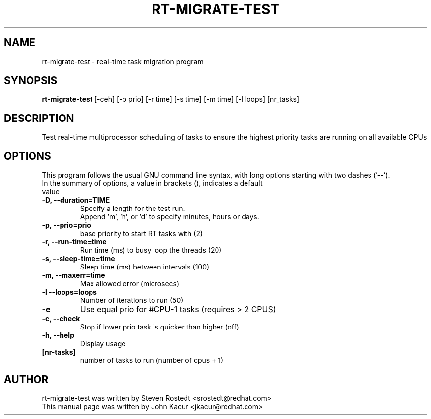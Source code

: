 .\"
.TH RT-MIGRATE-TEST 8 "April 21, 2016"
.\" Please adjust this date whenever editing this manpage
.SH NAME
rt-migrate-test \- real-time task migration program
.SH SYNOPSIS
.B rt-migrate-test 
.RI "[\-ceh] [\-p prio] [\-r time] [\-s time] [\-m time] [\-l loops] [nr_tasks]
.SH DESCRIPTION
Test real-time multiprocessor scheduling of tasks to ensure the highest priority tasks are running on all available CPUs
.SH OPTIONS
This program follows the usual GNU command line syntax, with long options starting with two dashes ('\-\-').
.br
.TP
In the summary of options, a value in brackets (), indicates a default value
.br
.TP
.B \-D, \-\-duration=TIME
Specify a length for the test run.
.br
Append 'm', 'h', or 'd' to specify minutes, hours or days.
.TP
.B \-p, \-\-prio=prio
base priority to start RT tasks with (2)
.br
.TP
.B \-r, \-\-run\-time=time
Run time (ms) to busy loop the threads (20)
.br
.TP
.B \-s, \-\-sleep\-time=time
Sleep time (ms) between intervals (100)
.br
.TP
.B \-m, \-\-maxerr=time
Max allowed error (microsecs)
.br
.TP
.B \-l \-\-loops=loops
Number of iterations to run (50)
.br
.TP
.B \-e
Use equal prio for #CPU-1 tasks (requires > 2 CPUS)
.br
.TP
.B \-c, \-\-check
Stop if lower prio task is quicker than higher (off)
.br
.TP
.B \-h, \-\-help
Display usage
.br
.TP
.B [nr\-tasks]
number of tasks to run (number of cpus + 1)
.br
.SH AUTHOR
rt-migrate-test was written by Steven Rostedt <srostedt@redhat.com>
.TP
This manual page was written by John Kacur <jkacur@redhat.com>
